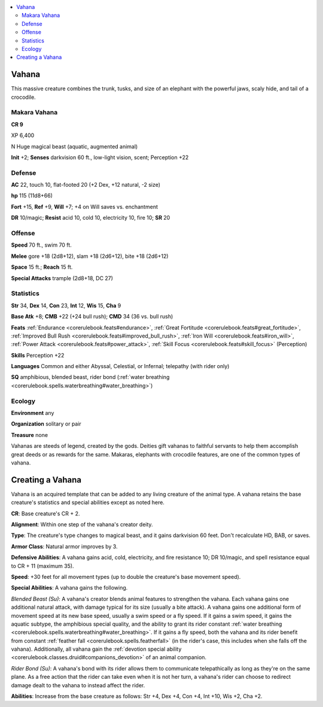 
.. _`bestiary5.vahana`:

.. contents:: \ 

.. _`bestiary5.vahana#vahana`:

Vahana
*******

This massive creature combines the trunk, tusks, and size of an elephant with the powerful jaws, scaly hide, and tail of a crocodile.

.. _`bestiary5.vahana#makara_vahana`:

Makara Vahana
==============

**CR 9** 

XP 6,400

N Huge magical beast (aquatic, augmented animal)

\ **Init**\  +2; \ **Senses**\  darkvision 60 ft., low-light vision, scent; Perception +22

.. _`bestiary5.vahana#defense`:

Defense
========

\ **AC**\  22, touch 10, flat-footed 20 (+2 Dex, +12 natural, -2 size)

\ **hp**\  115 (11d8+66)

\ **Fort**\  +15, \ **Ref**\  +9, \ **Will**\  +7; +4 on Will saves vs. enchantment

\ **DR**\  10/magic; \ **Resist**\  acid 10, cold 10, electricity 10, fire 10; \ **SR**\  20

.. _`bestiary5.vahana#offense`:

Offense
========

\ **Speed**\  70 ft., swim 70 ft.

\ **Melee**\  gore +18 (2d8+12), slam +18 (2d6+12), bite +18 (2d6+12)

\ **Space**\  15 ft.; \ **Reach**\  15 ft.

\ **Special Attacks**\  trample (2d8+18, DC 27)

.. _`bestiary5.vahana#statistics`:

Statistics
===========

\ **Str**\  34, \ **Dex**\  14, \ **Con**\  23, \ **Int**\  12, \ **Wis**\  15, \ **Cha**\  9

\ **Base Atk**\  +8; \ **CMB**\  +22 (+24 bull rush); \ **CMD**\  34 (36 vs. bull rush)

\ **Feats**\  :ref:`Endurance <corerulebook.feats#endurance>`\ , :ref:`Great Fortitude <corerulebook.feats#great_fortitude>`\ , :ref:`Improved Bull Rush <corerulebook.feats#improved_bull_rush>`\ , :ref:`Iron Will <corerulebook.feats#iron_will>`\ , :ref:`Power Attack <corerulebook.feats#power_attack>`\ , :ref:`Skill Focus <corerulebook.feats#skill_focus>`\  (Perception)

\ **Skills**\  Perception +22

\ **Languages**\  Common and either Abyssal, Celestial, or Infernal; telepathy (with rider only)

\ **SQ**\  amphibious, blended beast, rider bond (:ref:`water breathing <corerulebook.spells.waterbreathing#water_breathing>`\ )

.. _`bestiary5.vahana#ecology`:

Ecology
========

\ **Environment**\  any

\ **Organization**\  solitary or pair

\ **Treasure**\  none

Vahanas are steeds of legend, created by the gods. Deities gift vahanas to faithful servants to help them accomplish great deeds or as rewards for the same. Makaras, elephants with crocodile features, are one of the common types of vahana.

.. _`bestiary5.vahana#creating_vahana`: `bestiary5.vahana#creating_a_vahana`_

.. _`bestiary5.vahana#creating_a_vahana`:

Creating a Vahana
******************

Vahana is an acquired template that can be added to any living creature of the animal type. A vahana retains the base creature's statistics and special abilities except as noted here.

\ **CR**\ : Base creature's CR + 2.

\ **Alignment**\ : Within one step of the vahana's creator deity.

\ **Type**\ : The creature's type changes to magical beast, and it gains darkvision 60 feet. Don't recalculate HD, BAB, or saves.

\ **Armor Class**\ : Natural armor improves by 3.

\ **Defensive Abilities**\ : A vahana gains acid, cold, electricity, and fire resistance 10; DR 10/magic, and spell resistance equal to CR + 11 (maximum 35).

\ **Speed**\ : +30 feet for all movement types (up to double the creature's base movement speed).

\ **Special Abilities**\ : A vahana gains the following.

\ *Blended Beast (Su)*\ : A vahana's creator blends animal features to strengthen the vahana. Each vahana gains one additional natural attack, with damage typical for its size (usually a bite attack). A vahana gains one additional form of movement speed at its new base speed, usually a swim speed or a fly speed. If it gains a swim speed, it gains the aquatic subtype, the amphibious special quality, and the ability to grant its rider constant :ref:`water breathing <corerulebook.spells.waterbreathing#water_breathing>`\ . If it gains a fly speed, both the vahana and its rider benefit from constant :ref:`feather fall <corerulebook.spells.featherfall>`\  (in the rider's case, this includes when she falls off the vahana). Additionally, all vahana gain the :ref:`devotion special ability <corerulebook.classes.druid#companions_devotion>`\  of an animal companion.

\ *Rider Bond (Su)*\ : A vahana's bond with its rider allows them to communicate telepathically as long as they're on the same plane. As a free action that the rider can take even when it is not her turn, a vahana's rider can choose to redirect damage dealt to the vahana to instead affect the rider.

\ **Abilities**\ : Increase from the base creature as follows: Str +4, Dex +4, Con +4, Int +10, Wis +2, Cha +2.

